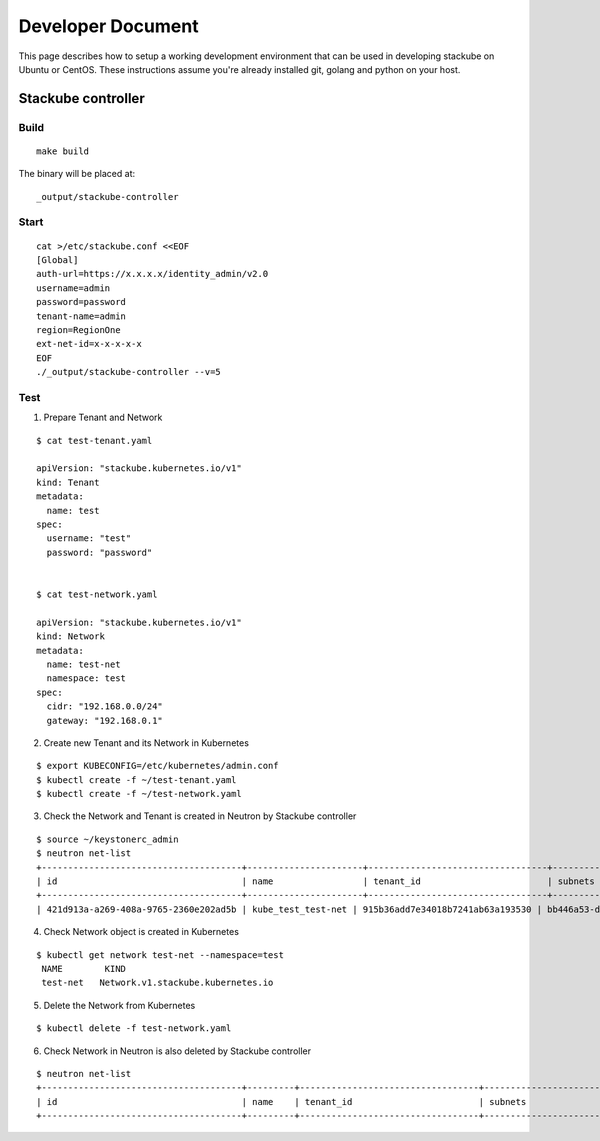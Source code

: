Developer Document
=====================================

This page describes how to setup a working development environment that can be used in developing stackube on Ubuntu or CentOS. These instructions assume you're already installed git, golang and python on your host.

=================
Stackube controller
=================

--------
Build
--------

::

  make build

The binary will be placed at:

::

  _output/stackube-controller

--------
Start
--------

::

   cat >/etc/stackube.conf <<EOF
   [Global]
   auth-url=https://x.x.x.x/identity_admin/v2.0
   username=admin
   password=password
   tenant-name=admin
   region=RegionOne
   ext-net-id=x-x-x-x-x
   EOF
   ./_output/stackube-controller --v=5



--------
Test
--------

1. Prepare Tenant and Network

::

  $ cat test-tenant.yaml

  apiVersion: "stackube.kubernetes.io/v1"
  kind: Tenant
  metadata:
    name: test
  spec:
    username: "test"
    password: "password"


  $ cat test-network.yaml

  apiVersion: "stackube.kubernetes.io/v1"
  kind: Network
  metadata:
    name: test-net
    namespace: test
  spec:
    cidr: "192.168.0.0/24"
    gateway: "192.168.0.1"

2. Create new Tenant and its Network in Kubernetes

::

  $ export KUBECONFIG=/etc/kubernetes/admin.conf
  $ kubectl create -f ~/test-tenant.yaml
  $ kubectl create -f ~/test-network.yaml

3. Check the Network and Tenant is created in Neutron by Stackube controller

::

  $ source ~/keystonerc_admin
  $ neutron net-list
  +--------------------------------------+----------------------+----------------------------------+----------------------------------------------------------+
  | id                                   | name                 | tenant_id                        | subnets                                                  |
  +--------------------------------------+----------------------+----------------------------------+----------------------------------------------------------+
  | 421d913a-a269-408a-9765-2360e202ad5b | kube_test_test-net | 915b36add7e34018b7241ab63a193530 | bb446a53-de4d-4546-81fc-8736a9a88e3a 192.168.0.0/24      |

4. Check Network object is created in Kubernetes

::

 $ kubectl get network test-net --namespace=test
  NAME        KIND
  test-net   Network.v1.stackube.kubernetes.io

5. Delete the Network from Kubernetes

::

  $ kubectl delete -f test-network.yaml

6. Check Network in Neutron is also deleted by Stackube controller

::

  $ neutron net-list
  +--------------------------------------+---------+----------------------------------+----------------------------------------------------------+
  | id                                   | name    | tenant_id                        | subnets                                                  |
  +--------------------------------------+---------+----------------------------------+----------------------------------------------------------+
